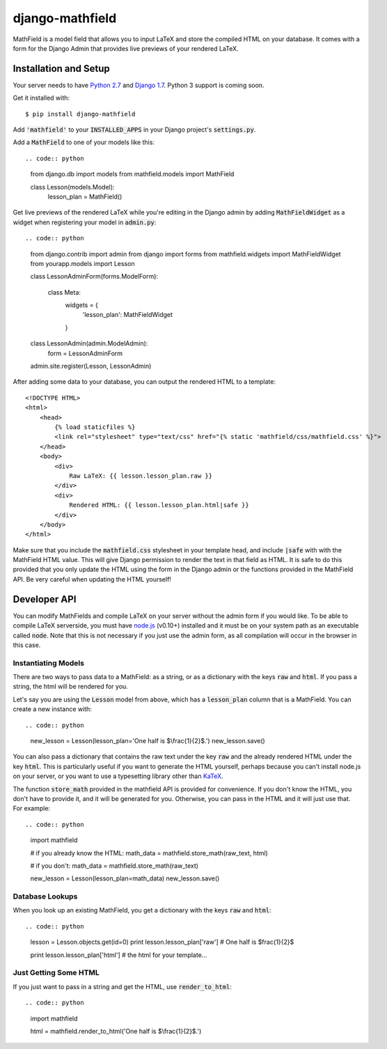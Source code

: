 django-mathfield
================

MathField is a model field that allows you to input LaTeX and store the compiled
HTML on your database. It comes with a form for the Django Admin that provides
live previews of your rendered LaTeX.

Installation and Setup
----------------------

Your server needs to have 
`Python 2.7 <https://www.python.org/downloads/release/python-278/>`_ and 
`Django 1.7 <https://www.djangoproject.com/download/>`_. Python 3 support is 
coming soon.

Get it installed with::

    $ pip install django-mathfield

Add :code:`'mathfield'` to your :code:`INSTALLED_APPS` in your Django project's
:code:`settings.py`.

Add a :code:`MathField` to one of your models like this::

.. code:: python

    from django.db import models
    from mathfield.models import MathField

    class Lesson(models.Model):
        lesson_plan = MathField()

Get live previews of the rendered LaTeX while you're editing in the Django admin
by adding :code:`MathFieldWidget` as a widget when registering your model in
:code:`admin.py`::

.. code:: python

    from django.contrib import admin
    from django import forms
    from mathfield.widgets import MathFieldWidget
    from yourapp.models import Lesson

    class LessonAdminForm(forms.ModelForm):

        class Meta:
            widgets = {
                'lesson_plan': MathFieldWidget
            }


    class LessonAdmin(admin.ModelAdmin):
        form = LessonAdminForm


    admin.site.register(Lesson, LessonAdmin)

After adding some data to your database, you can output the rendered HTML to
a template::

    <!DOCTYPE HTML>
    <html>
        <head>
            {% load staticfiles %}
            <link rel="stylesheet" type="text/css" href="{% static 'mathfield/css/mathfield.css' %}">
        </head>
        <body>
            <div>
                Raw LaTeX: {{ lesson.lesson_plan.raw }}
            </div>
            <div>
                Rendered HTML: {{ lesson.lesson_plan.html|safe }}
            </div>
        </body>
    </html>

Make sure that you include the :code:`mathfield.css` stylesheet in your template
head, and include :code:`|safe` with with the MathField HTML value. This will
give Django permission to render the text in that field as HTML. It is safe to
do this provided that you only update the HTML using the form in the Django
admin or the functions provided in the MathField API. Be very careful when
updating the HTML yourself!

Developer API
-------------

You can modify MathFields and compile LaTeX on your server without the admin
form if you would like. To be able to compile LaTeX serverside, you must have
`node.js <http://nodejs.org/download/>`_ (v0.10+) installed and it must be on 
your system path as an executable called :code:`node`. Note that this is not
necessary if you just use the admin form, as all compilation will occur in the
browser in this case.

Instantiating Models
********************

There are two ways to pass data to a MathField: as a string, or as a dictionary
with the keys :code:`raw` and :code:`html`. If you pass a string, the html will
be rendered for you.

Let's say you are using the :code:`Lesson` model from above, which has a
:code:`lesson_plan` column that is a MathField. You can create a new instance
with::

.. code:: python
    
    new_lesson = Lesson(lesson_plan='One half is $\\frac{1}{2}$.')
    new_lesson.save()

You can also pass a dictionary that contains the raw text under the key
:code:`raw` and the already rendered HTML under the key :code:`html`. This is
particularly useful if you want to generate the HTML yourself, perhaps because
you can't install node.js on your server, or you want to use a typesetting
library other than `KaTeX <https://github.com/Khan/KaTeX>`_.

The function :code:`store_math` provided in the mathfield API is provided for
convenience. If you don't know the HTML, you don't have to provide it, and it
will be generated for you. Otherwise, you can pass in the HTML and it will just
use that. For example::

.. code:: python

    import mathfield

    # if you already know the HTML:
    math_data = mathfield.store_math(raw_text, html)

    # if you don't:
    math_data = mathfield.store_math(raw_text)

    new_lesson = Lesson(lesson_plan=math_data)
    new_lesson.save()

Database Lookups
****************

When you look up an existing MathField, you get a dictionary with the keys
:code:`raw` and :code:`html`::

.. code:: python

    lesson = Lesson.objects.get(id=0)
    print lesson.lesson_plan['raw']
    # One half is $\frac{1}{2}$

    print lesson.lesson_plan['html']
    # the html for your template...

Just Getting Some HTML
**********************

If you just want to pass in a string and get the HTML, use 
:code:`render_to_html`::

.. code:: python

    import mathfield
    
    html = mathfield.render_to_html('One half is $\\frac{1}{2}$.')